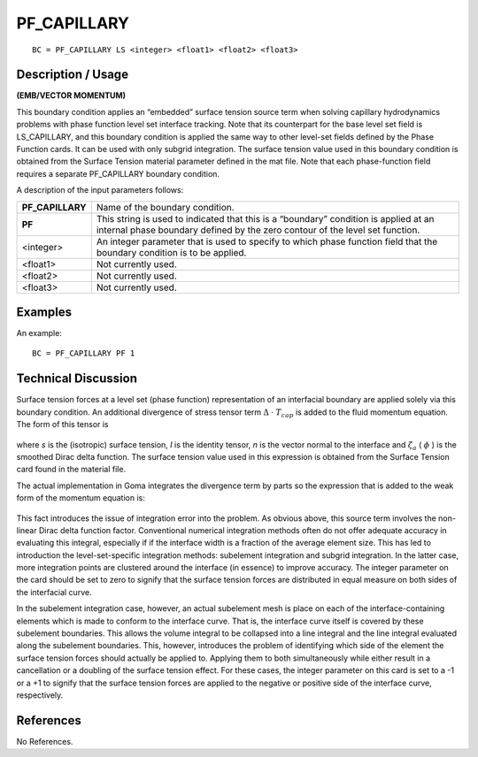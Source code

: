 ****************
**PF_CAPILLARY**
****************

::

	BC = PF_CAPILLARY LS <integer> <float1> <float2> <float3>

-----------------------
**Description / Usage**
-----------------------

**(EMB/VECTOR MOMENTUM)**

This boundary condition applies an “embedded” surface tension source term when
solving capillary hydrodynamics problems with phase function level set interface
tracking. Note that its counterpart for the base level set field is LS_CAPILLARY, and
this boundary condition is applied the same way to other level-set fields defined by the
Phase Function cards. It can be used with only subgrid integration. The surface
tension value used in this boundary condition is obtained from the Surface Tension
material parameter defined in the mat file. Note that each phase-function field requires
a separate PF_CAPILLARY boundary condition.

A description of the input parameters follows:

================ =================================================================
**PF_CAPILLARY** Name of the boundary condition.
**PF**           This string is used to indicated that this is a “boundary”
                 condition is applied at an internal phase boundary defined
                 by the zero contour of the level set function.
<integer>        An integer parameter that is used to specify to which phase
                 function field that the boundary condition is to be applied.
<float1>         Not currently used.
<float2>         Not currently used.
<float3>         Not currently used.
================ =================================================================

------------
**Examples**
------------

An example:
::

   BC = PF_CAPILLARY PF 1


-------------------------
**Technical Discussion**
-------------------------

Surface tension forces at a level set (phase function) representation of an interfacial
boundary are applied solely via this boundary condition. An additional divergence of
stress tensor term :math:`\Delta` ⋅ 
:math:`T_{cap}` is added to the fluid momentum equation. The form of this
tensor is

.. figure:: /figures/193_goma_physics.png
	:align: center
	:width: 90%

where *s* is the (isotropic) surface tension, *I* is the identity tensor, *n* is the vector normal
to the interface and :math:`\zeta_a` ( :math:`\phi` ) is the smoothed Dirac delta function. The surface tension
value used in this expression is obtained from the Surface Tension card found in the
material file.

The actual implementation in Goma integrates the divergence term by parts so the
expression that is added to the weak form of the momentum equation is:

.. figure:: /figures/194_goma_physics.png
	:align: center
	:width: 90%

This fact introduces the issue of integration error into the problem. As obvious above,
this source term involves the non-linear Dirac delta function factor. Conventional
numerical integration methods often do not offer adequate accuracy in evaluating this
integral, especially if if the interface width is a fraction of the average element size.
This has led to introduction the level-set-specific integration methods: subelement
integration and subgrid integration. In the latter case, more integration points are
clustered around the interface (in essence) to improve accuracy. The integer parameter
on the card should be set to zero to signify that the surface tension forces are distributed
in equal measure on both sides of the interfacial curve.

In the subelement integration case, however, an actual subelement mesh is place on
each of the interface-containing elements which is made to conform to the interface
curve. That is, the interface curve itself is covered by these subelement boundaries.
This allows the volume integral to be collapsed into a line integral and the line integral
evaluated along the subelement boundaries. This, however, introduces the problem of
identifying which side of the element the surface tension forces should actually be
applied to. Applying them to both simultaneously while either result in a cancellation
or a doubling of the surface tension effect. For these cases, the integer parameter on
this card is set to a -1 or a +1 to signify that the surface tension forces are applied to the
negative or positive side of the interface curve, respectively.



--------------
**References**
--------------

No References. 

..
	TODO - Lines 58 and 70 have pictures that need to be exhanged with equations.